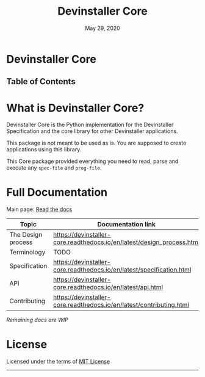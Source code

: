 #+TITLE:   Devinstaller Core
#+DATE:    May 29, 2020
#+STARTUP: inlineimages nofold
#+OPTIONS: toc:nil

#+BEGIN_EXPORT markdown
[![img](https://img.shields.io/badge/Made_in-Doom_Emacs-blue?style=for-the-badge)](https://github.com/hlissner/doom-emacs)
[![img](https://img.shields.io/badge/follow_me-@alka1e-E4405F?style=for-the-badge&logo=instagram&labelColor=8f3c4c&logoColor=white)](https://www.instagram.com/alka1e)
[![img](https://img.shields.io/badge/follow_me-@alka1e-1DA1F2?style=for-the-badge&logo=twitter&labelColor=27597a&logoColor=white)](https://twitter.com/alka1e)
#+END_EXPORT

* Devinstaller Core

#+BEGIN_EXPORT markdown
[![img](https://img.shields.io/badge/work_in-progress-eb3434?style=for-the-badge&labelColor=7d1616)]()
[![img](https://img.shields.io/badge/license-mit-blueviolet?style=for-the-badge)]()
[![Documentation Status](https://readthedocs.org/projects/devinstaller-core/badge/?version=latest&style=for-the-badge)](https://devinstaller-core.readthedocs.io/en/latest/?badge=latest)
[![codecov](https://codecov.io/gl/devinstaller/devinstaller-core-py/branch/master/graph/badge.svg)](https://codecov.io/gl/devinstaller/devinstaller-core-py)
[![pipeline](https://gitlab.com/justinekizhak/devinstaller-core/badges/master/pipeline.svg)](https://gitlab.com/devinstaller/devinstaller-core/-/commits/master)
#+END_EXPORT

** Table of Contents

#+MARKDOWN: [[_TOC_]]

* README.org :noexport:

** Exporting

For exporting the file you need [[https://github.com/larstvei/ox-gfm][Github Flavored Markdown exporter for Org Mode]] package.
This file is auto exported into markdown using the file local variable at the bottom of the file.
You can also manually export this file into ~markdown~ format using =M-x org-gfm-export-to-markdown=.

* What is Devinstaller Core?

Devinstaller Core is the Python implementation for the Devinstaller Specification and the core library for other Devinstaller applications.

This package is not meant to be used as is. You are supposed to create applications using this library.

This Core package provided everything you need to read, parse and execute any =spec-file= and =prog-file=.

#+MARKDOWN: [For more info ReadTheDocs](#full-documentation)

* Full Documentation

Main page: [[https://devinstaller.readthedocs.io/en/latest/][Read the docs]]

| Topic              | Documentation link                                                     |
|--------------------+------------------------------------------------------------------------|
| The Design process | [[https://devinstaller-core.readthedocs.io/en/latest/design_process.html]] |
| Terminology        | TODO                                                                   |
| Specification      | [[https://devinstaller-core.readthedocs.io/en/latest/specification.html]]  |
| API                | [[https://devinstaller-core.readthedocs.io/en/latest/api.html]]            |
| Contributing       | [[https://devinstaller-core.readthedocs.io/en/latest/contributing.html]]   |

/Remaining docs are WIP/

* License

Licensed under the terms of [[file:LICENSE.org][MIT License]]

------

#+BEGIN_EXPORT markdown
[![forthebadge](https://forthebadge.com/images/badges/uses-git.svg)](https://forthebadge.com)
[![forthebadge](https://forthebadge.com/images/badges/approved-by-george-costanza.svg)](https://forthebadge.com)
[![forthebadge](https://forthebadge.com/images/badges/certified-snoop-lion.svg)](https://forthebadge.com)
#+END_EXPORT

* Local Variables :noexport:
# Local variables:
# eval: (add-hook 'after-save-hook 'org-gfm-export-to-markdown t t)
# end:
